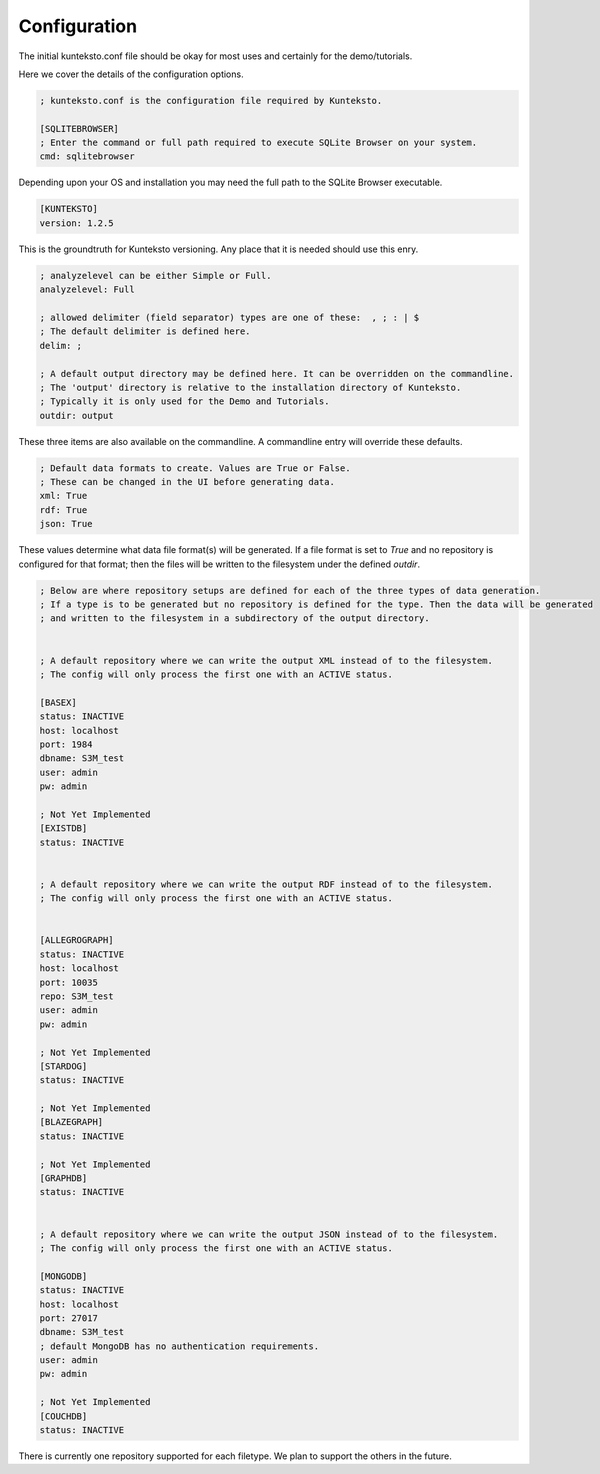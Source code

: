 Configuration
=============

The initial kunteksto.conf file should be okay for most uses and certainly for the demo/tutorials. 

Here we cover the details of the configuration options. 

.. sourcecode:: text

	; kunteksto.conf is the configuration file required by Kunteksto. 

	[SQLITEBROWSER]
	; Enter the command or full path required to execute SQLite Browser on your system.
	cmd: sqlitebrowser

Depending upon your OS and installation you may need the full path to the SQLite Browser executable.

.. sourcecode:: text


	[KUNTEKSTO]
	version: 1.2.5

This is the groundtruth for Kunteksto versioning. Any place that it is needed should use this enry.

.. sourcecode:: text


	; analyzelevel can be either Simple or Full.
	analyzelevel: Full

	; allowed delimiter (field separator) types are one of these:  , ; : | $ 
	; The default delimiter is defined here.
	delim: ;

	; A default output directory may be defined here. It can be overridden on the commandline.
	; The 'output' directory is relative to the installation directory of Kunteksto. 
	; Typically it is only used for the Demo and Tutorials.
	outdir: output

These three items are also available on the commandline. A commandline entry will override these defaults.


.. sourcecode:: text


	; Default data formats to create. Values are True or False.
	; These can be changed in the UI before generating data. 
	xml: True
	rdf: True
	json: True

These values determine what data file format(s) will be generated.  If a file format is set to *True* and no repository is configured for that format; then the files will be written to the filesystem under the defined *outdir*.  


.. sourcecode:: text


	; Below are where repository setups are defined for each of the three types of data generation.
	; If a type is to be generated but no repository is defined for the type. Then the data will be generated 
	; and written to the filesystem in a subdirectory of the output directory.  


	; A default repository where we can write the output XML instead of to the filesystem.
	; The config will only process the first one with an ACTIVE status. 

	[BASEX]
	status: INACTIVE
	host: localhost
	port: 1984
	dbname: S3M_test
	user: admin
	pw: admin

	; Not Yet Implemented
	[EXISTDB]
	status: INACTIVE


	; A default repository where we can write the output RDF instead of to the filesystem.
	; The config will only process the first one with an ACTIVE status. 
	 

	[ALLEGROGRAPH]
	status: INACTIVE
	host: localhost
	port: 10035
	repo: S3M_test
	user: admin
	pw: admin

	; Not Yet Implemented
	[STARDOG]
	status: INACTIVE

	; Not Yet Implemented
	[BLAZEGRAPH]
	status: INACTIVE

	; Not Yet Implemented
	[GRAPHDB]
	status: INACTIVE


	; A default repository where we can write the output JSON instead of to the filesystem.
	; The config will only process the first one with an ACTIVE status. 

	[MONGODB]
	status: INACTIVE
	host: localhost
	port: 27017
	dbname: S3M_test
	; default MongoDB has no authentication requirements.
	user: admin
	pw: admin

	; Not Yet Implemented
	[COUCHDB]
	status: INACTIVE

There is currently one repository supported for each filetype. We plan to support the others in the future. 

